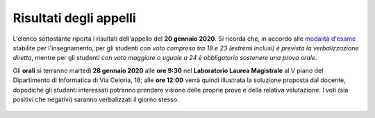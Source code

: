 Risultati degli appelli
=======================

L'elenco sottostante riporta i risultati dell'appello del **20 gennaio 2020**.
Si ricorda che, in accordo alle `modalità d'esame
<info.html#modalita-di-valutazione>`_ stabilite per l'insegnamento, per gli
studenti con *voto compreso tra 18 e 23 (estremi inclusi) è prevista la
verbalizzazione diretta*, mentre per gli studenti con *voto maggiore o uguale a 24 è
obbligatorio sostenere una prova orale*.

Gli **orali** si terranno martedì **28 gennaio 2020** alle **ore 9:30** nel
**Laboratorio Laurea Magistrale** al V piano del Dipartimento di Informatica di
Via Celoria, 18; alle **ore 12:00** verrà quindi illustrata la soluzione
proposta dal docente, dopodiché gli studenti interessati potranno prendere
visione delle proprie prove e della relativa valutazione. I voti (sia positivi
che negativi) saranno verbalizzati il giorno stesso.

  .. csv-table::
   :header:  Matricola, Voto
   :file: risultati/200121.tsv
   :delim: tab
   :align: left